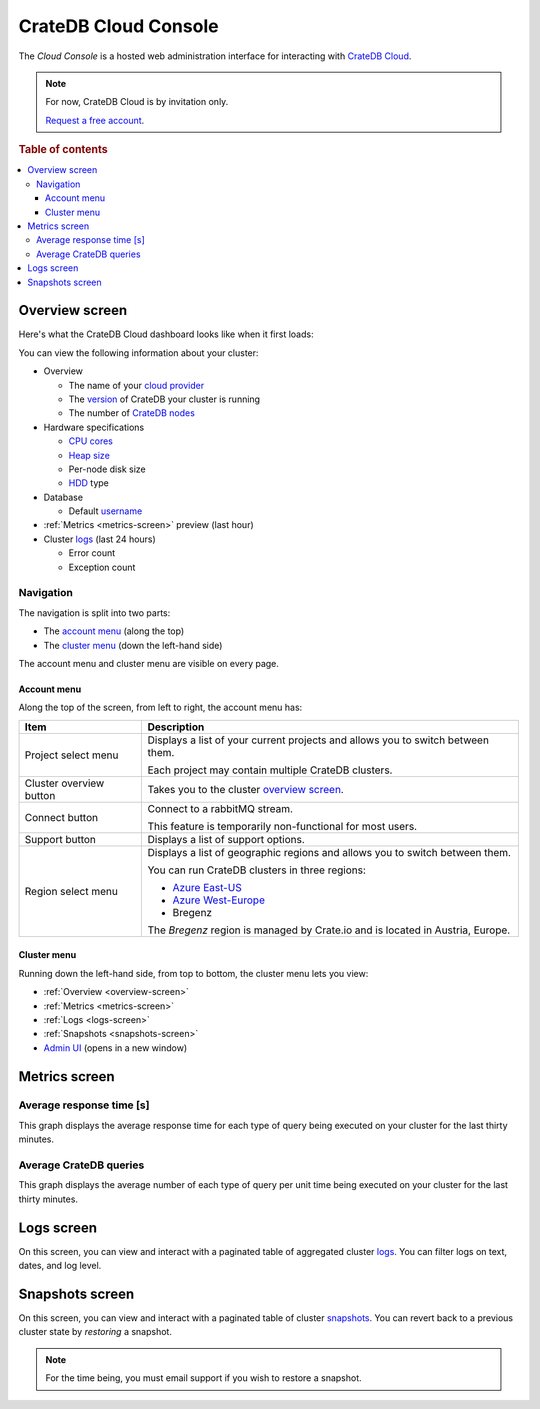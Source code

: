 =====================
CrateDB Cloud Console
=====================

The *Cloud Console* is a hosted web administration interface for interacting
with `CrateDB Cloud`_.

.. NOTE::

    For now, CrateDB Cloud is by invitation only.

    `Request a free account`_.

.. rubric:: Table of contents

.. contents::
   :local:

.. _overview-screen:

Overview screen
===============

Here's what the CrateDB Cloud dashboard looks like when it first loads:

.. image:: ../_assets/img/overview.png

You can view the following information about your cluster:

- Overview

  - The name of your `cloud provider`_

  - The `version`_ of CrateDB your cluster is running

  - The number of `CrateDB nodes`_

- Hardware specifications

  - `CPU cores`_

  - `Heap size`_

  - Per-node disk size

  - `HDD`_ type

- Database

  - Default `username`_

- :ref:`Metrics <metrics-screen>` preview (last hour)

- Cluster `logs`_ (last 24 hours)

  - Error count

  - Exception count

Navigation
----------

The navigation is split into two parts:

- The `account menu`_ (along the top)

- The `cluster menu`_ (down the left-hand side)

The account menu and cluster menu are visible on every page.

.. _account-menu:

Account menu
............

Along the top of the screen, from left to right, the account menu has:

+-------------------------+---------------------------------------------------+
| Item                    | Description                                       |
+=========================+===================================================+
| Project select menu     | Displays a list of your current projects and      |
|                         | allows you to switch between them.                |
|                         |                                                   |
|                         | Each project may contain multiple CrateDB         |
|                         | clusters.                                         |
+-------------------------+---------------------------------------------------+
| Cluster overview button | Takes you to the cluster `overview screen`_.      |
+-------------------------+---------------------------------------------------+
| Connect button          | Connect to a rabbitMQ stream.                     |
|                         |                                                   |
|                         | This feature is temporarily non-functional for    |
|                         | most users.                                       |
+-------------------------+---------------------------------------------------+
| Support button          | Displays a list of support options.               |
+-------------------------+---------------------------------------------------+
| Region select menu      | Displays a list of geographic regions and allows  |
|                         | you to switch between them.                       |
|                         |                                                   |
|                         | You can run CrateDB clusters in three regions:    |
|                         |                                                   |
|                         | - `Azure East-US`_                                |
|                         | - `Azure West-Europe`_                            |
|                         | - Bregenz                                         |
|                         |                                                   |
|                         | The *Bregenz* region is managed by Crate.io and   |
|                         | is located in Austria, Europe.                    |
+-------------------------+---------------------------------------------------+

.. _cluster-menu:

Cluster menu
............

Running down the left-hand side, from top to bottom, the cluster menu lets you
view:

- :ref:`Overview <overview-screen>`

- :ref:`Metrics <metrics-screen>`

- :ref:`Logs <logs-screen>`

- :ref:`Snapshots <snapshots-screen>`

- `Admin UI`_ (opens in a new window)

.. _metrics-screen:

Metrics screen
==============

Average response time [s]
-------------------------

.. image:: ../_assets/img/metrics-time.png

This graph displays the average response time for each type of query being
executed on your cluster for the last thirty minutes.

Average CrateDB queries
-----------------------

.. image:: ../_assets/img/metrics-queries.png

This graph displays the average number of each type of query per unit time
being executed on your cluster for the last thirty minutes.

.. _logs-screen:

Logs screen
===========

.. image:: ../_assets/img/logs.png

On this screen, you can view and interact with a paginated table of aggregated
cluster `logs`_. You can filter logs on text, dates, and log level.

.. _snapshots-screen:

Snapshots screen
================

.. image:: ../_assets/img/snapshots.png

On this screen, you can view and interact with a paginated table of cluster
`snapshots`_. You can revert back to a previous cluster state by *restoring* a
snapshot.

.. NOTE::

    For the time being, you must email support if you wish to restore
    a snapshot.

.. _Admin UI: https://crate.io/docs/clients/admin-ui/en/latest/
.. _Azure East-US: https://azure.microsoft.com/en-us/global-infrastructure/regions/
.. _Azure West-Europe: https://azure.microsoft.com/en-us/global-infrastructure/regions/
.. _cloud provider: https://en.wikipedia.org/wiki/Infrastructure_as_a_service
.. _CPU cores: https://en.wikipedia.org/wiki/Multi-core_processor
.. _CrateDB Cloud: https://crate.io/products/cratedb-cloud/
.. _CrateDB nodes: https://crate.io/docs/crate/guide/en/latest/architecture/shared-nothing.html#multi-node-setup-clusters
.. _HDD: https://en.wikipedia.org/wiki/Hard_disk_drive
.. _Heap size: https://crate.io/docs/crate/guide/en/latest/performance/memory.html
.. _logs: https://crate.io/docs/crate/reference/en/latest/config/logging.html
.. _Request a free account: https://crate.io/products/cratedb-cloud/#sign-up
.. _snapshots: https://crate.io/docs/crate/reference/en/latest/admin/snapshots.html
.. _username: https://crate.io/docs/crate/reference/en/latest/admin/user-management.html
.. _version: https://crate.io/docs/crate/reference/en/latest/appendices/release-notes/index.html
